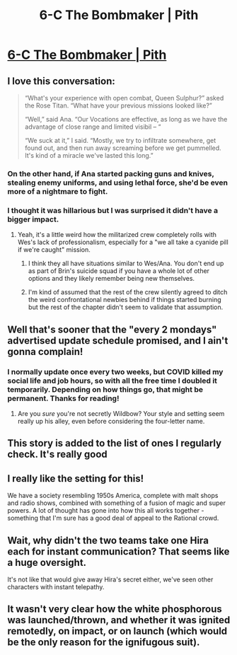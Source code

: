 #+TITLE: 6-C The Bombmaker | Pith

* [[https://pithserial.com/2020/05/26/6-c-the-bombmaker/][6-C The Bombmaker | Pith]]
:PROPERTIES:
:Author: Calsem
:Score: 32
:DateUnix: 1590539665.0
:DateShort: 2020-May-27
:END:

** I love this conversation:

#+begin_quote
  “What's your experience with open combat, Queen Sulphur?” asked the Rose Titan. “What have your previous missions looked like?”

  “Well,” said Ana. “Our Vocations are effective, as long as we have the advantage of close range and limited visibil -- “

  “We suck at it,” I said. “Mostly, we try to infiltrate somewhere, get found out, and then run away screaming before we get pummelled. It's kind of a miracle we've lasted this long.”
#+end_quote
:PROPERTIES:
:Author: Calsem
:Score: 10
:DateUnix: 1590539714.0
:DateShort: 2020-May-27
:END:

*** On the other hand, if Ana started packing guns and knives, stealing enemy uniforms, and using lethal force, she'd be even more of a nightmare to fight.
:PROPERTIES:
:Author: CouteauBleu
:Score: 7
:DateUnix: 1590570067.0
:DateShort: 2020-May-27
:END:


*** I thought it was hillarious but I was surprised it didn't have a bigger impact.
:PROPERTIES:
:Author: Sonderjye
:Score: 4
:DateUnix: 1590581145.0
:DateShort: 2020-May-27
:END:

**** Yeah, it's a little weird how the militarized crew completely rolls with Wes's lack of professionalism, especially for a "we all take a cyanide pill if we're caught" mission.
:PROPERTIES:
:Author: CouteauBleu
:Score: 4
:DateUnix: 1590593336.0
:DateShort: 2020-May-27
:END:

***** I think they all have situations similar to Wes/Ana. You don't end up as part of Brin's suicide squad if you have a whole lot of other options and they likely remember being new themselves.
:PROPERTIES:
:Author: burnerpower
:Score: 5
:DateUnix: 1590685126.0
:DateShort: 2020-May-28
:END:


***** I'm kind of assumed that the rest of the crew silently agreed to ditch the weird confrontational newbies behind if things started burning but the rest of the chapter didn't seem to validate that assumption.
:PROPERTIES:
:Author: Sonderjye
:Score: 3
:DateUnix: 1590623981.0
:DateShort: 2020-May-28
:END:


** Well that's sooner that the "every 2 mondays" advertised update schedule promised, and I ain't gonna complain!
:PROPERTIES:
:Author: Mr-Mister
:Score: 8
:DateUnix: 1590574290.0
:DateShort: 2020-May-27
:END:

*** I normally update once every two weeks, but COVID killed my social life and job hours, so with all the free time I doubled it temporarily. Depending on how things go, that might be permanent. Thanks for reading!
:PROPERTIES:
:Author: madwhitesnake
:Score: 6
:DateUnix: 1590598902.0
:DateShort: 2020-May-27
:END:

**** Are you /sure/ you're not secretly Wildbow? Your style and setting seem really up his alley, even before considering the four-letter name.
:PROPERTIES:
:Author: Flashbunny
:Score: 1
:DateUnix: 1590764730.0
:DateShort: 2020-May-29
:END:


** This story is added to the list of ones I regularly check. It's really good
:PROPERTIES:
:Author: Sonderjye
:Score: 8
:DateUnix: 1590581180.0
:DateShort: 2020-May-27
:END:


** I really like the setting for this!

We have a society resembling 1950s America, complete with malt shops and radio shows, combined with something of a fusion of magic and super powers. A lot of thought has gone into how this all works together - something that I'm sure has a good deal of appeal to the Rational crowd.
:PROPERTIES:
:Author: Brell4Evar
:Score: 8
:DateUnix: 1590595696.0
:DateShort: 2020-May-27
:END:


** Wait, why didn't the two teams take one Hira each for instant communication? That seems like a huge oversight.

It's not like that would give away Hira's secret either, we've seen other characters with instant telepathy.
:PROPERTIES:
:Author: CouteauBleu
:Score: 6
:DateUnix: 1590595697.0
:DateShort: 2020-May-27
:END:


** It wasn't very clear how the white phosphorous was launched/thrown, and whether it was ignited remotedly, on impact, or on launch (which would be the only reason for the ignifugous suit).
:PROPERTIES:
:Author: Mr-Mister
:Score: 2
:DateUnix: 1590701626.0
:DateShort: 2020-May-29
:END:
